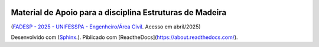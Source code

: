 .. image:: /docs/source/madeira.png
   :align: right
   :alt: "Logotipo"


Material de Apoio para a disciplina Estruturas de Madeira
=========================================================
(`FADESP - 2025 - UNIFESSPA - Engenheiro/Área Civil <https://www.qconcursos.com/questoes-de-concursos/questoes?discipline_ids%5B%5D=171&subject_ids%5B%5D=21555>`_. Acesso em abril/2025)

Desenvolvido com (`Sphinx <https://www.sphinx-doc.org/en/master/>`_.).
Piblicado com [ReadtheDocs](https://about.readthedocs.com/).

